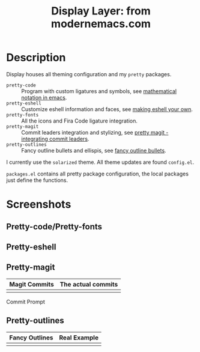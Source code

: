 #+TITLE: Display Layer: from modernemacs.com

* Description

Display houses all theming configuration and my ~pretty~ packages.

- ~pretty-code~ :: Program with custom ligatures and symbols, see
                   [[http://www.modernemacs.com/post/prettify-mode/][mathematical notation in emacs]].
- ~pretty-eshell~ :: Customize eshell information and faces, see
                     [[http://www.modernemacs.com/post/custom-eshell/][making eshell your own]].
- ~pretty-fonts~ :: All the icons and Fira Code ligature integration.
- ~pretty-magit~ :: Commit leaders integration and stylizing, see
                    [[http://www.modernemacs.com/post/pretty-magit/][pretty magit - integrating commit leaders]].
- ~pretty-outlines~ :: Fancy outline bullets and ellispis, see
                       [[http://www.modernemacs.com/post/outline-bullets/][fancy outline bullets]].

I currently use the ~solarized~ theme. All theme updates are found ~config.el~.

~packages.el~ contains all pretty package configuration, the local packages just
define the functions.

* Screenshots
** Pretty-code/Pretty-fonts

[[file:./imgs/python-code.png]]
[[file:./imgs/hy-code.png]]

** Pretty-eshell

[[file:./imgs/esh-ex.png]]

** Pretty-magit

| Magit Commits                 | The actual commits        |
|-------------------------------+---------------------------|
| [[file:./imgs/magit-symbols.png]] | [[file:./imgs/magit-raw.png]] |

Commit Prompt

[[file:./imgs/magit-prompt.png]]

** Pretty-outlines

| Fancy Outlines                        | Real Example                           |
|---------------------------------------+----------------------------------------|
| [[file:./imgs/outline-bullets-fancy.png]] | [[file:./imgs/outline-bullets-config.png]] |
